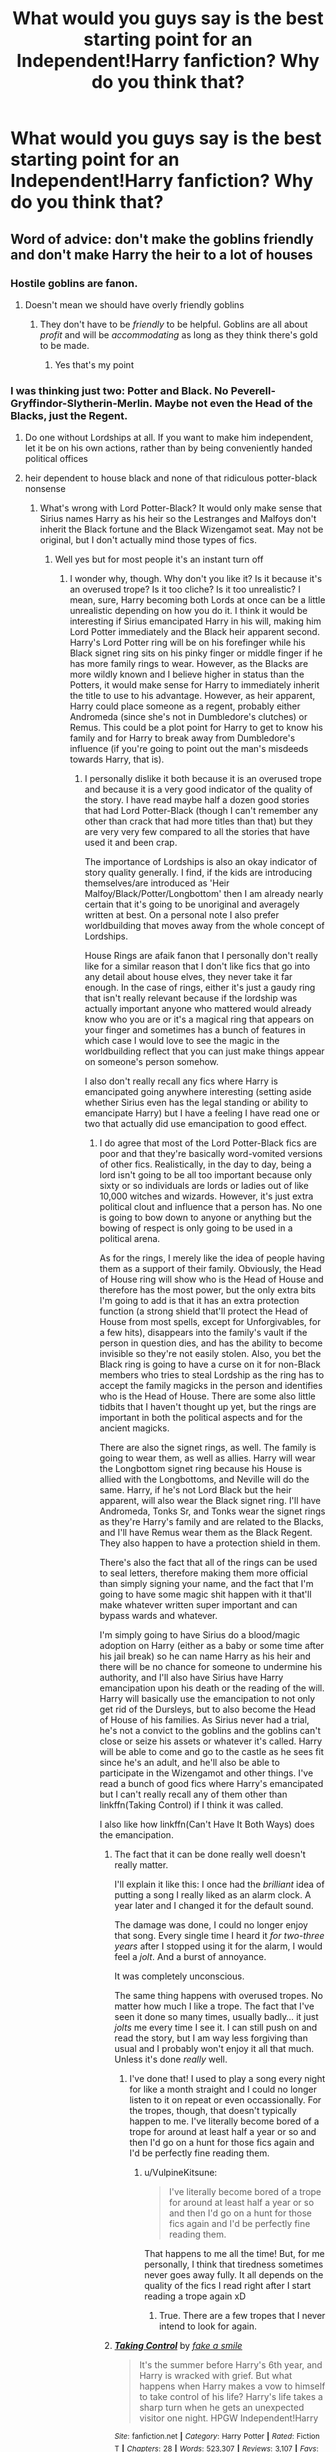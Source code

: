 #+TITLE: What would you guys say is the best starting point for an Independent!Harry fanfiction? Why do you think that?

* What would you guys say is the best starting point for an Independent!Harry fanfiction? Why do you think that?
:PROPERTIES:
:Author: maxart2001
:Score: 8
:DateUnix: 1595700817.0
:DateShort: 2020-Jul-25
:FlairText: Discussion
:END:

** Word of advice: don't make the goblins friendly and don't make Harry the heir to a lot of houses
:PROPERTIES:
:Author: AntisocialNyx
:Score: 19
:DateUnix: 1595701821.0
:DateShort: 2020-Jul-25
:END:

*** Hostile goblins are fanon.
:PROPERTIES:
:Author: JennaSayquah
:Score: 3
:DateUnix: 1595737880.0
:DateShort: 2020-Jul-26
:END:

**** Doesn't mean we should have overly friendly goblins
:PROPERTIES:
:Author: AntisocialNyx
:Score: 2
:DateUnix: 1595751757.0
:DateShort: 2020-Jul-26
:END:

***** They don't have to be /friendly/ to be helpful. Goblins are all about /profit/ and will be /accommodating/ as long as they think there's gold to be made.
:PROPERTIES:
:Author: JennaSayquah
:Score: 2
:DateUnix: 1595788348.0
:DateShort: 2020-Jul-26
:END:

****** Yes that's my point
:PROPERTIES:
:Author: AntisocialNyx
:Score: 1
:DateUnix: 1595788377.0
:DateShort: 2020-Jul-26
:END:


*** I was thinking just two: Potter and Black. No Peverell-Gryffindor-Slytherin-Merlin. Maybe not even the Head of the Blacks, just the Regent.
:PROPERTIES:
:Author: maxart2001
:Score: 1
:DateUnix: 1595701981.0
:DateShort: 2020-Jul-25
:END:

**** Do one without Lordships at all. If you want to make him independent, let it be on his own actions, rather than by being conveniently handed political offices
:PROPERTIES:
:Author: Tsorovar
:Score: 4
:DateUnix: 1595741210.0
:DateShort: 2020-Jul-26
:END:


**** heir dependent to house black and none of that ridiculous potter-black nonsense
:PROPERTIES:
:Author: AntisocialNyx
:Score: 2
:DateUnix: 1595702553.0
:DateShort: 2020-Jul-25
:END:

***** What's wrong with Lord Potter-Black? It would only make sense that Sirius names Harry as his heir so the Lestranges and Malfoys don't inherit the Black fortune and the Black Wizengamot seat. May not be original, but I don't actually mind those types of fics.
:PROPERTIES:
:Author: CyberWolfWrites
:Score: 8
:DateUnix: 1595707617.0
:DateShort: 2020-Jul-26
:END:

****** Well yes but for most people it's an instant turn off
:PROPERTIES:
:Author: AntisocialNyx
:Score: 3
:DateUnix: 1595707897.0
:DateShort: 2020-Jul-26
:END:

******* I wonder why, though. Why don't you like it? Is it because it's an overused trope? Is it too cliche? Is it too unrealistic? I mean, sure, Harry becoming both Lords at once can be a little unrealistic depending on how you do it. I think it would be interesting if Sirius emancipated Harry in his will, making him Lord Potter immediately and the Black heir apparent second. Harry's Lord Potter ring will be on his forefinger while his Black signet ring sits on his pinky finger or middle finger if he has more family rings to wear. However, as the Blacks are more wildly known and I believe higher in status than the Potters, it would make sense for Harry to immediately inherit the title to use to his advantage. However, as heir apparent, Harry could place someone as a regent, probably either Andromeda (since she's not in Dumbledore's clutches) or Remus. This could be a plot point for Harry to get to know his family and for Harry to break away from Dumbledore's influence (if you're going to point out the man's misdeeds towards Harry, that is).
:PROPERTIES:
:Author: CyberWolfWrites
:Score: 5
:DateUnix: 1595708348.0
:DateShort: 2020-Jul-26
:END:

******** I personally dislike it both because it is an overused trope and because it is a very good indicator of the quality of the story. I have read maybe half a dozen good stories that had Lord Potter-Black (though I can't remember any other than crack that had more titles than that) but they are very very few compared to all the stories that have used it and been crap.

The importance of Lordships is also an okay indicator of story quality generally. I find, if the kids are introducing themselves/are introduced as 'Heir Malfoy/Black/Potter/Longbottom' then I am already nearly certain that it's going to be unoriginal and averagely written at best. On a personal note I also prefer worldbuilding that moves away from the whole concept of Lordships.

House Rings are afaik fanon that I personally don't really like for a similar reason that I don't like fics that go into any detail about house elves, they never take it far enough. In the case of rings, either it's just a gaudy ring that isn't really relevant because if the lordship was actually important anyone who mattered would already know who you are or it's a magical ring that appears on your finger and sometimes has a bunch of features in which case I would love to see the magic in the worldbuilding reflect that you can just make things appear on someone's person somehow.

I also don't really recall any fics where Harry is emancipated going anywhere interesting (setting aside whether Sirius even has the legal standing or ability to emancipate Harry) but I have a feeling I have read one or two that actually did use emancipation to good effect.
:PROPERTIES:
:Author: Plasseau
:Score: 2
:DateUnix: 1595715112.0
:DateShort: 2020-Jul-26
:END:

********* I do agree that most of the Lord Potter-Black fics are poor and that they're basically word-vomited versions of other fics. Realistically, in the day to day, being a lord isn't going to be all too important because only sixty or so individuals are lords or ladies out of like 10,000 witches and wizards. However, it's just extra political clout and influence that a person has. No one is going to bow down to anyone or anything but the bowing of respect is only going to be used in a political arena.

As for the rings, I merely like the idea of people having them as a support of their family. Obviously, the Head of House ring will show who is the Head of House and therefore has the most power, but the only extra bits I'm going to add is that it has an extra protection function (a strong shield that'll protect the Head of House from most spells, except for Unforgivables, for a few hits), disappears into the family's vault if the person in question dies, and has the ability to become invisible so they're not easily stolen. Also, you bet the Black ring is going to have a curse on it for non-Black members who tries to steal Lordship as the ring has to accept the family magicks in the person and identifies who is the Head of House. There are some also little tidbits that I haven't thought up yet, but the rings are important in both the political aspects and for the ancient magicks.

There are also the signet rings, as well. The family is going to wear them, as well as allies. Harry will wear the Longbottom signet ring because his House is allied with the Longbottoms, and Neville will do the same. Harry, if he's not Lord Black but the heir apparent, will also wear the Black signet ring. I'll have Andromeda, Tonks Sr, and Tonks wear the signet rings as they're Harry's family and are related to the Blacks, and I'll have Remus wear them as the Black Regent. They also happen to have a protection shield in them.

There's also the fact that all of the rings can be used to seal letters, therefore making them more official than simply signing your name, and the fact that I'm going to have some magic shit happen with it that'll make whatever written super important and can bypass wards and whatever.

I'm simply going to have Sirius do a blood/magic adoption on Harry (either as a baby or some time after his jail break) so he can name Harry as his heir and there will be no chance for someone to undermine his authority, and I'll also have Sirius have Harry emancipation upon his death or the reading of the will. Harry will basically use the emancipation to not only get rid of the Dursleys, but to also become the Head of House of his families. As Sirius never had a trial, he's not a convict to the goblins and the goblins can't close or seize his assets or whatever it's called. Harry will be able to come and go to the castle as he sees fit since he's an adult, and he'll also be able to participate in the Wizengamot and other things. I've read a bunch of good fics where Harry's emancipated but I can't really recall any of them other than linkffn(Taking Control) if I think it was called.

I also like how linkffn(Can't Have It Both Ways) does the emancipation.
:PROPERTIES:
:Author: CyberWolfWrites
:Score: 2
:DateUnix: 1595718288.0
:DateShort: 2020-Jul-26
:END:

********** The fact that it can be done really well doesn't really matter.

I'll explain it like this: I once had the /brilliant/ idea of putting a song I really liked as an alarm clock. A year later and I changed it for the default sound.

The damage was done, I could no longer enjoy that song. Every single time I heard it /for two-three years/ after I stopped using it for the alarm, I would feel a /jolt/. And a burst of annoyance.

It was completely unconscious.

The same thing happens with overused tropes. No matter how much I like a trope. The fact that I've seen it done so many times, usually badly... it just /jolts/ me every time I see it. I can still push on and read the story, but I am way less forgiving than usual and I probably won't enjoy it all that much. Unless it's done /really/ well.
:PROPERTIES:
:Author: VulpineKitsune
:Score: 2
:DateUnix: 1595719324.0
:DateShort: 2020-Jul-26
:END:

*********** I've done that! I used to play a song every night for like a month straight and I could no longer listen to it on repeat or even occassionally. For the tropes, though, that doesn't typically happen to me. I've literally become bored of a trope for around at least half a year or so and then I'd go on a hunt for those fics again and I'd be perfectly fine reading them.
:PROPERTIES:
:Author: CyberWolfWrites
:Score: 1
:DateUnix: 1595721817.0
:DateShort: 2020-Jul-26
:END:

************ u/VulpineKitsune:
#+begin_quote
  I've literally become bored of a trope for around at least half a year or so and then I'd go on a hunt for those fics again and I'd be perfectly fine reading them.
#+end_quote

That happens to me all the time! But, for me personally, I think that tiredness sometimes never goes away fully. It all depends on the quality of the fics I read right after I start reading a trope again xD
:PROPERTIES:
:Author: VulpineKitsune
:Score: 1
:DateUnix: 1595722565.0
:DateShort: 2020-Jul-26
:END:

************* True. There are a few tropes that I never intend to look for again.
:PROPERTIES:
:Author: CyberWolfWrites
:Score: 1
:DateUnix: 1595722625.0
:DateShort: 2020-Jul-26
:END:


********** [[https://www.fanfiction.net/s/2954601/1/][*/Taking Control/*]] by [[https://www.fanfiction.net/u/1049281/fake-a-smile][/fake a smile/]]

#+begin_quote
  It's the summer before Harry's 6th year, and Harry is wracked with grief. But what happens when Harry makes a vow to himself to take control of his life? Harry's life takes a sharp turn when he gets an unexpected visitor one night. HPGW Independent!Harry
#+end_quote

^{/Site/:} ^{fanfiction.net} ^{*|*} ^{/Category/:} ^{Harry} ^{Potter} ^{*|*} ^{/Rated/:} ^{Fiction} ^{T} ^{*|*} ^{/Chapters/:} ^{28} ^{*|*} ^{/Words/:} ^{523,307} ^{*|*} ^{/Reviews/:} ^{3,107} ^{*|*} ^{/Favs/:} ^{7,694} ^{*|*} ^{/Follows/:} ^{3,945} ^{*|*} ^{/Updated/:} ^{11/15/2008} ^{*|*} ^{/Published/:} ^{5/23/2006} ^{*|*} ^{/Status/:} ^{Complete} ^{*|*} ^{/id/:} ^{2954601} ^{*|*} ^{/Language/:} ^{English} ^{*|*} ^{/Genre/:} ^{Adventure} ^{*|*} ^{/Characters/:} ^{Harry} ^{P.,} ^{Ginny} ^{W.} ^{*|*} ^{/Download/:} ^{[[http://www.ff2ebook.com/old/ffn-bot/index.php?id=2954601&source=ff&filetype=epub][EPUB]]} ^{or} ^{[[http://www.ff2ebook.com/old/ffn-bot/index.php?id=2954601&source=ff&filetype=mobi][MOBI]]}

--------------

*FanfictionBot*^{2.0.0-beta} | [[https://github.com/tusing/reddit-ffn-bot/wiki/Usage][Usage]]
:PROPERTIES:
:Author: FanfictionBot
:Score: 1
:DateUnix: 1595718314.0
:DateShort: 2020-Jul-26
:END:


******** I personally dislike it because of how convoluted and unreasonable it is. First of all, no matter the blood relations, no serious politician, not even blood purists like Lucius would actually consider a teenager's opinion in matters of state.

Second, private citizens don't have the power to emancipate minors (in any part of the world) even if they are their legal guardians, it is a long process judged by a bunch of people to see if it fits into very specific situations -and the earliest it could happen in most countries is around 16/15.

Third, lordship is a medieval concept that was used to denominate people with control of vast amounts of land and that had almost complete autonomy over it, up-to and including being able to create new laws, define their own coinage/metric units and setting taxes for the people who lived under the Lord's authority and protection. The lords by the way were only beholden to their liege who was the one to give them authority over the land and the king. When the states were formed and land was unified under a government and then latter with the Glorious Revolution the position of Lord had its powers passed to the government and became more or less just a club of rich people (don't live at UK, so if someone does and I got it wrong, please say so). I have yet to see the system being well translated into the fandom, either at the earliest stages where it had some real power or at the latest where it didn't, and it quite frankly annoys the hell out of me.

And then fourth, the fact that the title thing is played mostly for a good power-wank while having little to no disadvantages, which is against petty much every real politic mechanics ever.
:PROPERTIES:
:Author: JOKERRule
:Score: 1
:DateUnix: 1595775136.0
:DateShort: 2020-Jul-26
:END:

********* I could argue the emancipation by the fact that they tried Harry as an adult for performing magic in front of a Muggle (in front of the whole Wizengamot which is only used for trials against adults), and he was also kind of recognized as an adult when his name came out of the Goblet of Fire (in which only those of age could participate in), by both Ludo Bagman (a Ministry worker), as well as Albus Dumbledore (Grand Sorcerer, Chief Warlock of the Wizengamot, and Supreme Mugwump, head of the International Confederation of Wizards). I'm not saying any of this is accurate or anything, but that's just my view on it. The Wizarding world works differently than the Muggle world. Lordships turned from what you mentioned to simply a fancy title.
:PROPERTIES:
:Author: CyberWolfWrites
:Score: 3
:DateUnix: 1595781376.0
:DateShort: 2020-Jul-26
:END:

********** The bit about emancipation would, to quote a writer whose name I can't remember now, like a kid managing to drink alcohol and being emancipated because of it, it's overall a fallacy that confuses consequences with causes. The trial was also something illegal, not a confirmation of an implied act, though I admit that I love to see Fudge's reaction to being told that he was the responsible for giving Harry power.
:PROPERTIES:
:Author: JOKERRule
:Score: 1
:DateUnix: 1595783741.0
:DateShort: 2020-Jul-26
:END:


****** If Sirius is alive and not on the run why not marry and have children? He certainly cares for Harry and wants him to be a part of his family, but I find it weird that many fanfics make Sirius adopt him and/or turn Sirius infertile for some reason.
:PROPERTIES:
:Author: JonyTony2018
:Score: 1
:DateUnix: 1599441942.0
:DateShort: 2020-Sep-07
:END:


** Seventh year. Harry turns 17 in the summer before seventh year, making him an adult in the wizarding world, and therefore it would make sense for him to be able to inherit things at that point in time. And a young adult conducting politics is much more palatable than a kid.

Obviously it would have to take place in a substantial AU.

See this thread for more details:

[[https://www.reddit.com/r/HPfanfiction/comments/c18s9z/perfecting_the_independent_harry_genre/]]
:PROPERTIES:
:Author: Taure
:Score: 7
:DateUnix: 1595710695.0
:DateShort: 2020-Jul-26
:END:


** If you just don't do the whole lordship thing it'll be more original than 90% of all fics.

I personally think third year is an under-utilised starting point for an Indy!harry style story. In canon this is when he learns his first piece of truly impressive magic, and the year before he faced the basilisk. Expand on that, have him take the Sirius threat more seriously in a productive way. This is early enough in the series that you can take some liberties with the story without having to sidestep a bunch of already established canon.

Edit: and also just don't bash.
:PROPERTIES:
:Author: solidariteten
:Score: 4
:DateUnix: 1595705201.0
:DateShort: 2020-Jul-25
:END:

*** u/YOB1997:
#+begin_quote
  third year is an under-utilised starting point...this is when he learns his first piece of truly impressive magic, and the year before he faced the basilisk
#+end_quote

Typo w/before
:PROPERTIES:
:Author: YOB1997
:Score: 2
:DateUnix: 1595732445.0
:DateShort: 2020-Jul-26
:END:

**** Not a typo, and not necessarily wrong. Easily misunderstood, though. I read it as, and presume it was meant as, "/the year before/, he faced the basilisk," as opposed to, "the year /before he faced the basilisk/."
:PROPERTIES:
:Author: steve_wheeler
:Score: 2
:DateUnix: 1595740746.0
:DateShort: 2020-Jul-26
:END:

***** Yeah, but it's the difference between "Let's eat grandma" and "Let's eat, grandma."
:PROPERTIES:
:Author: YOB1997
:Score: 1
:DateUnix: 1595795841.0
:DateShort: 2020-Jul-27
:END:


** It depends.

First of all, what exactly do you consider an "Independent!Harry" to be? Why do you want to use that trope?

The trope itself doesn't make much sense from the canon's perspective. What exactly is Harry being independent from? The Dursleys? I guess, but who else? The way this trope usually works is by bashing the characters and creating situations (using bashing) that make Harry "Independent".

Who exactly is he seeking independence from?
:PROPERTIES:
:Author: VulpineKitsune
:Score: 3
:DateUnix: 1595719571.0
:DateShort: 2020-Jul-26
:END:

*** Dumbledore (and the Weasleys). HEAR ME OUT! I don't mean this in the "they were stealing money and tried to arrange a marriage" kind of fic, but rather as a "after nearly dying for the 5th time, Harry does not want to listen to their advice anymore". The Weasleys, well Mrs Weasley can be very pushy and victim blaming Sirius would be an instant "get out of this house" moment if we are being honest.

Also, the Order seems rather ineffective all things considered, and after their dementor guard failed, Harry could distrust them by default. And anyone defending their questionable tactics would look bad to Harry if you want to go down that route.
:PROPERTIES:
:Author: Hellstrike
:Score: 2
:DateUnix: 1595724997.0
:DateShort: 2020-Jul-26
:END:

**** I can see you point. I'm kinda biased against this because every-time I've read them they make Harry OOC.

For example, Harry Potter loves Mrs Weasley. He never had any sort of familiar affection is his life, and then here comes Mrs Weasley with her infinite heart. It's impossible not to care about her.

If Mrs Weasley were to /somehow/ bad mouth Sirius (which I also find /extremely/ unlikely, I don't think she lacks that much empathy, what with having so many children), Harry would never kick her out. Rather, he would be the one to leave.

And even if the Order is ineffectual, it's all he has. Where else would he go? And since this is after 5th year, Voldemort is a constant threat to Harry's continued survival. He has a much better chance of trying to reform the faulty methods of The Order, than trying to live outside of it.
:PROPERTIES:
:Author: VulpineKitsune
:Score: 1
:DateUnix: 1595755868.0
:DateShort: 2020-Jul-26
:END:

***** The victim blaming scene is canon in the 5th book.

#+begin_quote
  Harry Potter loves Mrs Weasley. He never had any sort of familiar affection is his life, and then here comes Mrs Weasley with her infinite heart. It's impossible not to care about her.
#+end_quote

Yes, but there's an easy way to resolve that while staying true to canon events. Remember how in CoS, after he's rescued, Molly threatens her twins with bars before their windows? An abused child, which Harry is in canon, would not take kindly to his rescuers being threatened with some of the abuse he went through himself. Molly also alludes that she was about to pick Harry up herself (they had not met before, Molly had no rights or anything to him) because she was worried about him. And yet, afterwards all she does is send some cake, despite him pleading for food. The correct option for any adult would have been to get the authorities involved, a good prosecutor would make a case that Mrs Weasley was assisting the Dursleys with their abuse (a starved kid should not have the same diet as a clinically obese one).

Giving an abused child that kind of false hope is unforgivable IMO. Had she not said those lines before, perfectly fine. Just some friend's mum who isn't involved much. But she claims responsibility, she claims that there's reason to be worried, and yet does nothing.
:PROPERTIES:
:Author: Hellstrike
:Score: 1
:DateUnix: 1595760888.0
:DateShort: 2020-Jul-26
:END:

****** And yet, me and almost everyone else does not remember those lines. They may as-well no exist.

Also, you said "An abused child, which Harry is in canon, would not take kindly to his rescuers being threatened with some of the abuse he went through himself."

Well, then why didn't Harry complain? What is your point?

You're kinda breaking my brain atm. How can you say that someone like Harry would complain, when Harry didn't? Or at least, it didn't have a lasting influence in their relationship.
:PROPERTIES:
:Author: VulpineKitsune
:Score: 1
:DateUnix: 1595763796.0
:DateShort: 2020-Jul-26
:END:

******* u/Hellstrike:
#+begin_quote
  And yet, me and almost everyone else does not remember those lines. They may as-well no exist.
#+end_quote

Plenty of people remember those lines, they come up whenever Sirius is discussed.

#+begin_quote
  Well, then why didn't Harry complain? What is your point?
#+end_quote

Because Rowling wrote the typical "abused orphan" trope common to older British books but did not write the consequences of abuse. Hell, Rowling wrote a lot of stuff without considering the consequences, such as the Weasley twins selling rape drugs in their joke shop. Or Romilda Vane attempting to rape Harry with those love potions and facing exactly 0 consequences for it. Or that what she wrote as Malfoy's clumsy attempts at assassination is a long list of war crimes.
:PROPERTIES:
:Author: Hellstrike
:Score: 2
:DateUnix: 1595767694.0
:DateShort: 2020-Jul-26
:END:

******** Yeah, JKR wrote a bunch of non-sensical facts.

But taking them and trying to /make/ them make sense? Well it just results in OOC characters.

Did she miss-wrote how abuse would affect Harry? Maybe. Or maybe the abuse was not as bad as most people think, or his magic protected him, or whatever. There are a lot of ways to rationalise it.

Fact is, his past is not important to the main story. His character is what it is. If you want to make his past matter, then you have to write the story from the very beginning. But most of these Independent!Harry stories don't start at the beginning, they start in 4th or 5th year.

That means that, unless you are willing to write an extensive AU background for Harry, you /have/ to use canon Harry as a base, regardless if canon Harry himself made sense. You have to use his non-sensical self if you don't want to run into blatant continuity and logic errors that can completely take out a reader from the story.

You /can't/ have Harry just start cursing Mrs Weasley out of nowhere in book 5/6. Why? Because in book 5/6 Harry /didn't/ start cursing Mrs Weasley. You can change small things; give him /a bit/ more resolve. Make him chose something different when he was presented with two choices and then show the butterfly fly effect it has. You can change the actions of characters that aren't well developed.

But changing the actions of /developed/ character /so much/ is just bad writing and it breaks suspension of disbelief.

Now, if you /want/ to change the established characters majorly, then what you need is an AU. And an AU story starting from the middle requires an AU back-story. A more abused/affected Harry wouldn't have made the choices that canon Harry made. The events would play out differently and they would probably have a major butterfly effect on the way the characters interact.
:PROPERTIES:
:Author: VulpineKitsune
:Score: 1
:DateUnix: 1595769461.0
:DateShort: 2020-Jul-26
:END:

********* u/Hellstrike:
#+begin_quote
  Or maybe the abuse was not as bad as most people think
#+end_quote

It was way worse in canon than what most people think. Not "raped every day and almost killed" like some fanon stories, but certainly ten years of abuse, emotional and physical.

#+begin_quote
  If you want to make his past matter, then you have to write the story from the very beginning.
#+end_quote

No, you can summarise changes in the first three books in a paragraph, GoF might take most of a chapter. "In media res" is certainly a valid approach.

#+begin_quote
  You can't have Harry just start cursing Mrs Weasley out of nowhere in book 5/6.
#+end_quote

Cursing her, no. But Harry siding with Sirius and not batting an eye when Sirius throws her out for being victim blamed for his 12 years in Azkaban requires maybe a page worth of changes (basically a "you dare" dialogue from Sirius which convinces Harry). That is the kind of small change you asked about, but its consequences are big. Or simply have someone adopt Harry and therefore show him that action was possible and Mrs Weasley was full of empty words in CoS.

#+begin_quote
  And an AU story starting from the middle requires an AU back-story. A more abused/affected Harry wouldn't have made the choices that canon Harry made.
#+end_quote

Honestly, there is not much which would change. The Pettigrew arc would play out as it did since Harry wanted Pettigrew to be kissed (he was only concerned about blood on Sirius' hands, not about Pettigrew's fate). Maybe some more resentment towards Lupin and Snape for enabling that mess. Same for year 4, there's not a whole lot he can do since he did not realise the plot underfoot.

Honestly, the biggest change a more realistic abuse approach would result in would be a Harry who is more wary of others and who cannot forgive as much as canon Harry. So Malfoy does not get rescued if a similar scenario arose, Ron isn't accepted back as quickly if at all, Harry's position to Marietta might be a tad less polite, but the overall sentiment would still be the same. He would never trust McG after her failures in year 1 (not believing them) and 2 (not sorting out the Chamber), same goes for most other adults. The bit about Lupin using the Potter's death in PoA would make him look very bad once Harry learns that Lupin knew about the animagus form and the willow yet said nothing.
:PROPERTIES:
:Author: Hellstrike
:Score: 2
:DateUnix: 1595774258.0
:DateShort: 2020-Jul-26
:END:


** Honest opinion: just don't.

If you have to, I'd go with fifth year. Harry is old enough to actually act somewhat smart without it being /too/ unrealistic. Maybe after the trial like Junior Inquisitor did - there are /way/ too many fics involving goblins, renegade death eaters or House Greengrass, having Harry allied with the Ministry would honestly be a breath of fresh air for the most stagnant, cliched trope in the HP fandom.

If heavy canon divergence wasn't so weirdly frowned upon, I'd suggest a seventh year where Dumbledore lives. 17-18 is where the majority of people start looking around more and forming proper political opinions, and it would present a decent way to make him independant without using extremely overused crutches like betrayal, goblins and Daphne Greengrass.

That being said, as you've probably noticed, I absolutely loathe the trope, so my advice might not be accurate for your target audience.
:PROPERTIES:
:Author: Myreque_BTW
:Score: 5
:DateUnix: 1595703839.0
:DateShort: 2020-Jul-25
:END:


** I intend to write a fic where Harry meets Sirius instead of getting on the Knight Bus before the third year. Harry will get to know his heritage and his responsibilities in the wizarding world after he becomes of age. Other than that, most people write fics after Sirius is dead and Harry gets a letter from Gringotts about the will. I also intend to write a fic like that. Most people hate fics like that because they're cliche, but personally, if it's written well, I don't mind.
:PROPERTIES:
:Author: CyberWolfWrites
:Score: 1
:DateUnix: 1595707805.0
:DateShort: 2020-Jul-26
:END:


** I think end of 5th year is the most logical breaking-away-from-Dumbledore point in the books.

He's just finished a full year of alienation courtesy of Dumbledore:

- At the end of the 4th book is the first time it's categorically stated that Dumbledore insists he goes back to his relatives. His friends don't tell him anything over the summer, at what he learns is Dumbledore's orders. Meanwhile, they are spending time with Harry's godfather, whom Dumbledore is keeping him away from.
- Dumbledore is avoiding him, not even looking at him. He does nothing about the rampant libel against Harry (not that he really could, as he is being libelled as well, but to Harry he's left out to dry with nobody in his corner).
- Dumbledore insists Harry be trained in Occlumency by the teacher who hates him most. When he objects, Dumbledore puts the onus on Harry to modify his behavior to put up with an adult who treats him like shit.
- Neither Dumbledore nor McGonagall does anything to protect him from Umbridge. Again, he's left out to dry, told merely to "keep his head down." He even gets "banned for life" from Quidditch. (Can a school administrator even do that?)

Then, the ministry fiasco, in which his godfather --- his last chance at a home/family away from the Dursleys --- is killed in front of him. What does Dumbledore do?

- Send him to the headmaster's office to wait for him (promised to be "in half an hour"), and not to the hospital wing to have his injuries seen to.
- He gets a guilt-trip from the portraits while waiting
- LOCKED IN by Dumbledore until he has "had his say," which includes more guilt-tripping, weak justifications for "an old man's mistakes" that include his shitty upbringing with the Dursleys (which, by the way, will be CONTINUING), absolute bullshit that he's lied to and mislead him because "he loved him too much," and the weak excuse that he made the worst possible 5th-year boy into a prefect because Harry already had too much responsibility (that he never knew about and so couldn't take into account when considering that slap in the face).

God, I'm not even Harry and I'm getting all pissed off just typing this. So yeah, my Harry would walk away from that a Dumbledore-hater.
:PROPERTIES:
:Author: JennaSayquah
:Score: 1
:DateUnix: 1595739452.0
:DateShort: 2020-Jul-26
:END:


** Another good breaking-away point, although it doesn't allow for full independence, is at the end of third year. What a lot of people gloss over is that Harry has already run away from the Dursleys two years in a row: first when the twins and Ron came to get him, and then after blowing up Marge. He knows for a fact that the Dursleys are not going to be happy to see him again, and this time it's going to be even worse because of the Marge incident.

There's nothing for him at the Dursleys except escalation of their abuse.

He's just had somebody offer him a loving home.

And he has the loyalty of a house elf who can take, if not him, at least letters to Sirius. If he can convince Sirius --- who, let's face it, does not have his full mental faculties right now and might be easily swayed --- they can BOTH go to that tropical island or whatever.
:PROPERTIES:
:Author: JennaSayquah
:Score: 1
:DateUnix: 1595789261.0
:DateShort: 2020-Jul-26
:END:


** Another reason that end of 5th year is the perfect breaking-away point, is that now that he's taken his OWLs he can drop out of Hogwarts while retaining his wand rights.
:PROPERTIES:
:Author: JennaSayquah
:Score: 1
:DateUnix: 1595874276.0
:DateShort: 2020-Jul-27
:END:
